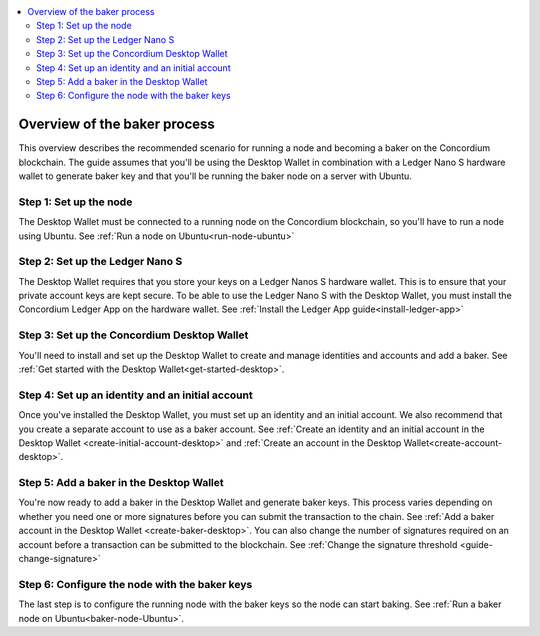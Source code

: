 .. _overview-baker:

.. contents::
   :local:
   :backlinks: none

================================
Overview of the baker process
================================

This overview describes the recommended scenario for running a node and becoming a baker on the Concordium blockchain. The guide assumes that you'll be using the Desktop Wallet in combination with a Ledger Nano S hardware wallet to generate baker key and that you'll be running the baker node on a server with Ubuntu.

Step 1: Set up the node
=======================

The Desktop Wallet must be connected to a running node on the Concordium blockchain, so you'll have to run a node using Ubuntu. See :ref:`Run a node on Ubuntu<run-node-ubuntu>`

Step 2: Set up the Ledger Nano S
================================

The Desktop Wallet requires that you store your keys on a Ledger Nanos S hardware wallet. This is to ensure that your private account keys are kept secure. To be able to use the Ledger Nano S with the Desktop Wallet, you must install the Concordium Ledger App on the hardware wallet. See :ref:`Install the Ledger App guide<install-ledger-app>`

Step 3: Set up the Concordium Desktop Wallet
============================================

You'll need to install and set up the Desktop Wallet to create and manage identities and accounts and add a baker. See :ref:`Get started with the Desktop Wallet<get-started-desktop>`.

Step 4: Set up an identity and an initial account
==================================================

Once you've installed the Desktop Wallet, you must set up an identity and an initial account. We also recommend that you create a separate account to use as a baker account. See :ref:`Create an identity and an initial account in the Desktop Wallet <create-initial-account-desktop>` and :ref:`Create an account in the Desktop Wallet<create-account-desktop>`.

Step 5: Add a baker in the Desktop Wallet
=========================================
You're now ready to add a baker in the Desktop Wallet and generate baker keys. This process varies depending on whether you need one or more signatures before you can submit the transaction to the chain. See :ref:`Add a baker account in the Desktop Wallet <create-baker-desktop>`. You can also change the number of signatures required on an account before a transaction can be submitted to the blockchain. See :ref:`Change the signature threshold <guide-change-signature>`

Step 6: Configure the node with the baker keys
==============================================

The last step is to configure the running node with the baker keys so the node
can start baking. See :ref:`Run a baker node on Ubuntu<baker-node-Ubuntu>`.
